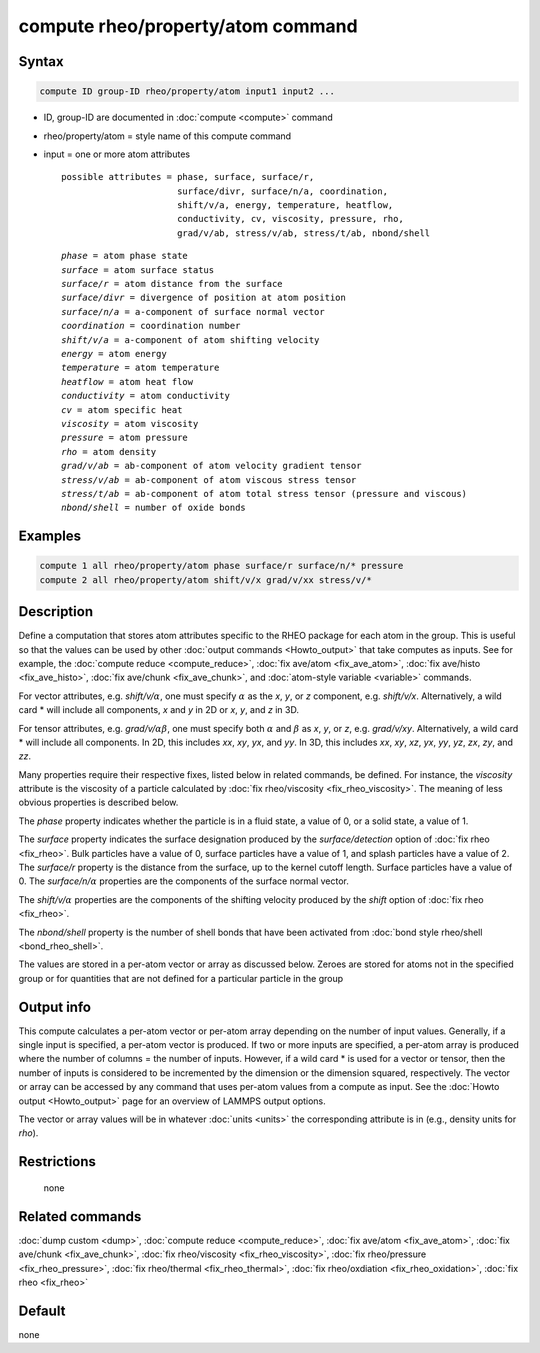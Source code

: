 .. index:: compute rheo/property/atom

compute rheo/property/atom command
==================================

Syntax
""""""

.. code-block:: LAMMPS

   compute ID group-ID rheo/property/atom input1 input2 ...

* ID, group-ID are documented in :doc:`compute <compute>` command
* rheo/property/atom = style name of this compute command
* input = one or more atom attributes

  .. parsed-literal::

       possible attributes = phase, surface, surface/r,
                             surface/divr, surface/n/a, coordination,
                             shift/v/a, energy, temperature, heatflow,
                             conductivity, cv, viscosity, pressure, rho,
                             grad/v/ab, stress/v/ab, stress/t/ab, nbond/shell

  .. parsed-literal::

           *phase* = atom phase state
           *surface* = atom surface status
           *surface/r* = atom distance from the surface
           *surface/divr* = divergence of position at atom position
           *surface/n/a* = a-component of surface normal vector
           *coordination* = coordination number
           *shift/v/a* = a-component of atom shifting velocity
           *energy* = atom energy
           *temperature* = atom temperature
           *heatflow* = atom heat flow
           *conductivity* = atom conductivity
           *cv* = atom specific heat
           *viscosity* = atom viscosity
           *pressure* = atom pressure
           *rho* = atom density
           *grad/v/ab* = ab-component of atom velocity gradient tensor
           *stress/v/ab* = ab-component of atom viscous stress tensor
           *stress/t/ab* = ab-component of atom total stress tensor (pressure and viscous)
           *nbond/shell* = number of oxide bonds

Examples
""""""""

.. code-block:: LAMMPS

   compute 1 all rheo/property/atom phase surface/r surface/n/* pressure
   compute 2 all rheo/property/atom shift/v/x grad/v/xx stress/v/*

Description
"""""""""""

.. versionadded:: 29Aug2024

Define a computation that stores atom attributes specific to the RHEO
package for each atom in the group.  This is useful so that the values
can be used by other :doc:`output commands <Howto_output>` that take
computes as inputs. See for example, the
:doc:`compute reduce <compute_reduce>`,
:doc:`fix ave/atom <fix_ave_atom>`,
:doc:`fix ave/histo <fix_ave_histo>`,
:doc:`fix ave/chunk <fix_ave_chunk>`, and
:doc:`atom-style variable <variable>` commands.

For vector attributes, e.g. *shift/v/*:math:`\alpha`, one must specify
:math:`\alpha` as the *x*, *y*, or *z* component, e.g. *shift/v/x*.
Alternatively, a wild card \* will include all components, *x* and *y* in
2D or *x*, *y*, and *z* in 3D.

For tensor attributes, e.g. *grad/v/*:math:`\alpha \beta`, one must specify
both :math:`\alpha` and :math:`\beta` as  *x*, *y*, or *z*, e.g. *grad/v/xy*.
Alternatively, a wild card \* will include all components. In 2D, this
includes *xx*, *xy*, *yx*, and *yy*. In 3D, this includes *xx*, *xy*, *xz*,
*yx*, *yy*, *yz*, *zx*, *zy*, and *zz*.

Many properties require their respective fixes, listed below in related
commands, be defined. For instance, the *viscosity* attribute is the
viscosity of a particle calculated by
:doc:`fix rheo/viscosity <fix_rheo_viscosity>`. The meaning of less obvious
properties is described below.

The *phase* property indicates whether the particle is in a fluid state,
a value of 0, or a solid state, a value of 1.

The *surface* property indicates the surface designation produced by
the *surface/detection* option of :doc:`fix rheo <fix_rheo>`. Bulk
particles have a value of 0, surface particles have a value of 1, and
splash particles have a value of 2. The *surface/r* property is the
distance from the surface, up to the kernel cutoff length. Surface particles
have a value of 0. The *surface/n/*:math:`\alpha` properties are the
components of the surface normal vector.

The *shift/v/*:math:`\alpha` properties are the components of the shifting
velocity produced by the *shift* option of :doc:`fix rheo <fix_rheo>`.

The *nbond/shell* property is the number of shell bonds that have been
activated from :doc:`bond style rheo/shell <bond_rheo_shell>`.

The values are stored in a per-atom vector or array as discussed
below.  Zeroes are stored for atoms not in the specified group or for
quantities that are not defined for a particular particle in the group

Output info
"""""""""""

This compute calculates a per-atom vector or per-atom array depending
on the number of input values.  Generally, if a single input is specified,
a per-atom vector is produced.  If two or more inputs are specified, a
per-atom array is produced where the number of columns = the number of
inputs. However, if a wild card \* is used for a vector or tensor, then
the number of inputs is considered to be incremented by the dimension or
the dimension squared, respectively. The vector or array can be accessed
by any command that uses per-atom values from a compute as input.  See the
:doc:`Howto output <Howto_output>` page for an overview of LAMMPS output
options.

The vector or array values will be in whatever :doc:`units <units>` the
corresponding attribute is in (e.g., density units for *rho*).

Restrictions
""""""""""""
 none

Related commands
""""""""""""""""

:doc:`dump custom <dump>`, :doc:`compute reduce <compute_reduce>`,
:doc:`fix ave/atom <fix_ave_atom>`, :doc:`fix ave/chunk <fix_ave_chunk>`,
:doc:`fix rheo/viscosity <fix_rheo_viscosity>`,
:doc:`fix rheo/pressure <fix_rheo_pressure>`,
:doc:`fix rheo/thermal <fix_rheo_thermal>`,
:doc:`fix rheo/oxdiation <fix_rheo_oxidation>`,
:doc:`fix rheo <fix_rheo>`

Default
"""""""

none
